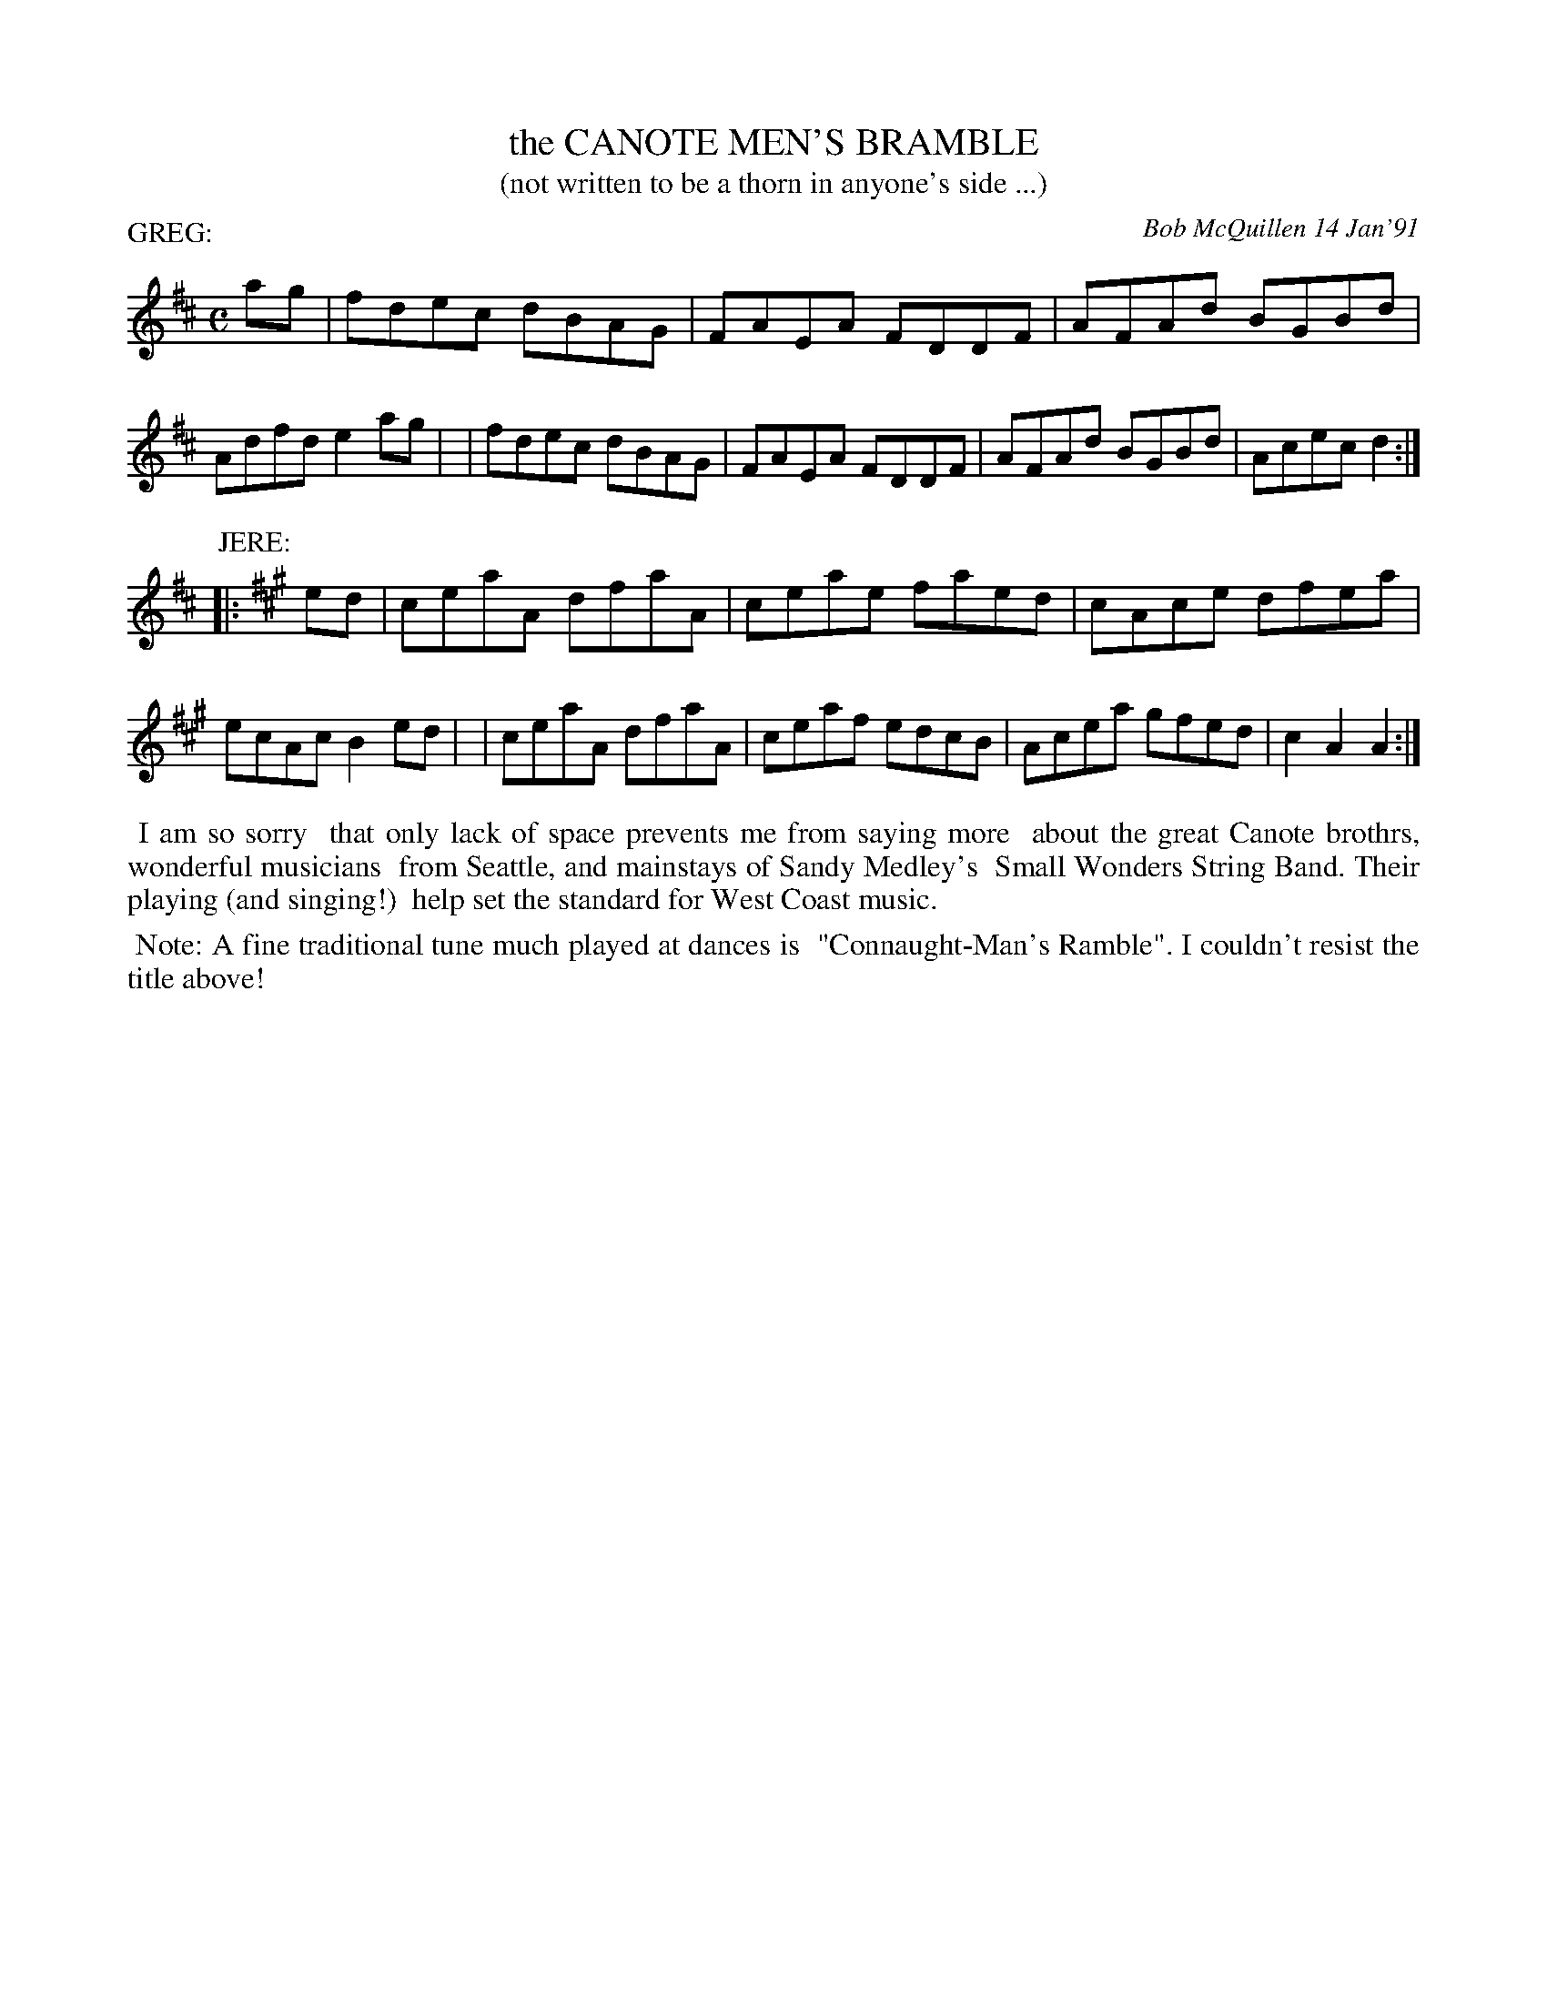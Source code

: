 X: 08018
T: the CANOTE MEN'S BRAMBLE
T: (not written to be a thorn in anyone's side ...)
C: Bob McQuillen 14 Jan'91
B: Bob's Note Book 8 #18
%R: reel
Z: 2021 John Chambers <jc:trillian.mit.edu>
M: C
L: 1/8
P: GREG:
K: D
ag \
| fdec dBAG | FAEA FDDF | AFAd BGBd | Adfd e2ag |\
| fdec dBAG | FAEA FDDF | AFAd BGBd | Acec d2 :|
P: JERE:
K: A
|: ed \
| ceaA dfaA | ceae faed | cAce dfea | ecAc B2ed |\
| ceaA dfaA | ceaf edcB | Acea gfed | c2A2 A2 :|
%%begintext align
%% I am so sorry
%% that only lack of space prevents me from saying more
%% about the great Canote brothrs, wonderful musicians
%% from Seattle, and mainstays of Sandy Medley's
%% Small Wonders String Band. Their playing (and singing!)
%% help set the standard for West Coast music.
%%endtext
%%begintext align
%% Note: A fine traditional tune much played at dances is
%% "Connaught-Man's Ramble". I couldn't resist the title above!
%%endtext
